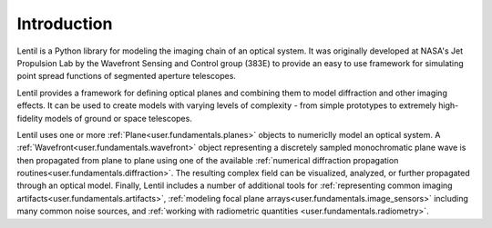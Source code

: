 .. _user.fundamentals.introduction:

************
Introduction
************

.. plot:: user/fundamentals/plots/intro_banner.py

Lentil is a Python library for modeling the imaging chain of an optical 
system. It was originally developed at NASA's Jet Propulsion Lab by the 
Wavefront Sensing and Control group (383E) to provide an easy to use framework 
for simulating point spread functions of segmented aperture telescopes.

Lentil provides a framework for defining optical planes and combining them to 
model diffraction and other imaging effects. It can be used to create models 
with varying levels of complexity - from simple prototypes to extremely 
high-fidelity models of ground or space telescopes.

Lentil uses one or more :ref:`Plane<user.fundamentals.planes>` objects to 
numericlly model an optical system. A 
:ref:`Wavefront<user.fundamentals.wavefront>` object representing a 
discretely sampled monochromatic plane wave is then propagated from plane 
to plane using one of the available :ref:`numerical diffraction propagation 
routines<user.fundamentals.diffraction>`. The resulting complex field can 
be visualized, analyzed, or further propagated through an optical model.
Finally, Lentil includes a number of additional tools for :ref:`representing
common imaging artifacts<user.fundamentals.artifacts>`, :ref:`modeling focal 
plane arrays<user.fundamentals.image_sensors>` including many common noise 
sources, and :ref:`working with radiometric quantities
<user.fundamentals.radiometry>`.
